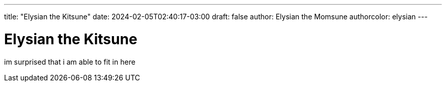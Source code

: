 ---
title: "Elysian the Kitsune"
date: 2024-02-05T02:40:17-03:00
draft: false
author: Elysian the Momsune
authorcolor: elysian
---

= Elysian the Kitsune

im surprised that i am able to fit in here
